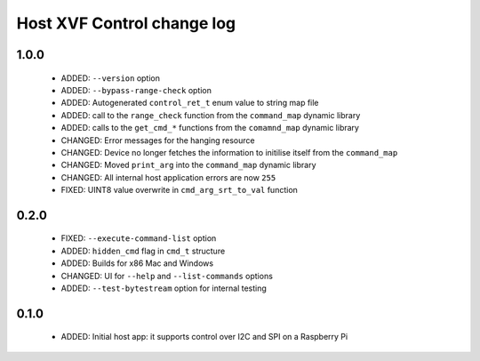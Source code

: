 Host XVF Control change log
===========================

1.0.0
-----

  * ADDED: ``--version`` option
  * ADDED: ``--bypass-range-check`` option
  * ADDED: Autogenerated ``control_ret_t`` enum value to string map file
  * ADDED: call to the ``range_check`` function from the ``command_map`` dynamic library
  * ADDED: calls to the ``get_cmd_*`` functions from the ``comamnd_map`` dynamic library
  * CHANGED: Error messages for the hanging resource
  * CHANGED: Device no longer fetches the information to initilise itself from the ``command_map``
  * CHANGED: Moved ``print_arg`` into the ``command_map`` dynamic library
  * CHANGED: All internal host application errors are now ``255``
  * FIXED: UINT8 value overwrite in ``cmd_arg_srt_to_val`` function

0.2.0
-----

  * FIXED: ``--execute-command-list`` option
  * ADDED: ``hidden_cmd`` flag in ``cmd_t`` structure
  * ADDED: Builds for x86 Mac and Windows
  * CHANGED: UI for ``--help`` and ``--list-commands`` options
  * ADDED: ``--test-bytestream`` option for internal testing

0.1.0
-----

  * ADDED: Initial host app: it supports control over I2C and SPI on a Raspberry Pi
